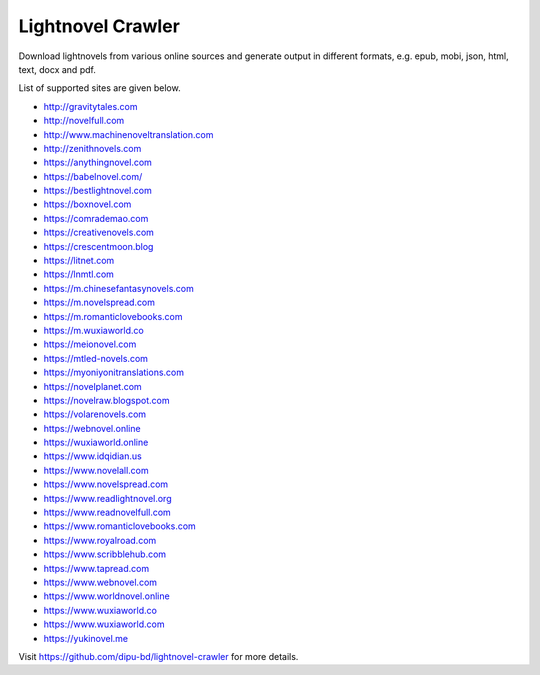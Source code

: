 Lightnovel Crawler
-----------------------

Download lightnovels from various online sources and generate output in different formats, e.g. epub, mobi, json, html, text, docx and pdf.

List of supported sites are given below.

- http://gravitytales.com       
- http://novelfull.com
- http://www.machinenoveltranslation.com
- http://zenithnovels.com
- https://anythingnovel.com
- https://babelnovel.com/
- https://bestlightnovel.com
- https://boxnovel.com
- https://comrademao.com
- https://creativenovels.com
- https://crescentmoon.blog
- https://litnet.com
- https://lnmtl.com
- https://m.chinesefantasynovels.com
- https://m.novelspread.com
- https://m.romanticlovebooks.com
- https://m.wuxiaworld.co
- https://meionovel.com
- https://mtled-novels.com
- https://myoniyonitranslations.com
- https://novelplanet.com
- https://novelraw.blogspot.com
- https://volarenovels.com
- https://webnovel.online
- https://wuxiaworld.online
- https://www.idqidian.us
- https://www.novelall.com
- https://www.novelspread.com
- https://www.readlightnovel.org
- https://www.readnovelfull.com
- https://www.romanticlovebooks.com
- https://www.royalroad.com
- https://www.scribblehub.com
- https://www.tapread.com
- https://www.webnovel.com
- https://www.worldnovel.online
- https://www.wuxiaworld.co
- https://www.wuxiaworld.com
- https://yukinovel.me


Visit https://github.com/dipu-bd/lightnovel-crawler for more details.


